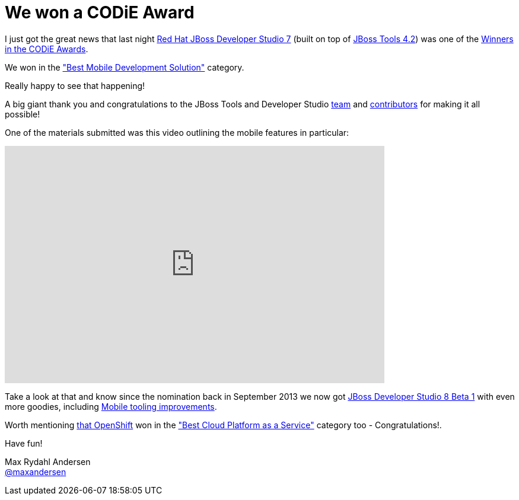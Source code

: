 = We won a CODiE Award
:page-layout: blog
:page-author: maxandersen
:page-tags: [award, jbdevstudio, jbosscentral]

I just got the great news that last night http://tools.jboss.org/downloads/devstudio/kepler/[Red Hat JBoss Developer Studio 7] (built on top of http://tools.jboss.org/downloads/jbosstools/kepler/4.1.2.Final.html[JBoss Tools 4.2]) 
was one of the http://www.siia.net/codies/2014/winners.asp[Winners in the CODiE Awards].

We won in the http://www.siia.net/codies/2014/finalist_detail.asp?ID=20["Best Mobile Development Solution"] category.

Really happy to see that happening! 

A big giant thank you and congratulations to the JBoss Tools and Developer Studio https://github.com/orgs/jbosstools/members[team] and https://www.ohloh.net/p/11081/contributors[contributors]
for making it all possible!

One of the materials submitted was this video outlining the mobile features in particular:

video::67480300[vimeo, width=640, height=400]

Take a look at that and know since the nomination back in September 2013 we now got 
http://tools.jboss.org/downloads/devstudio/luna/8.0.0.Beta1.html[JBoss Developer Studio 8 Beta 1] with even more goodies, including http://tools.jboss.org/documentation/whatsnew/jbosstools/4.2.0.Beta1.html[Mobile tooling improvements].

Worth mentioning http://www.siia.net/codies/2014/winners_detail.asp?nID=157[that OpenShift] won in the http://www.siia.net/codies/2014/finalist_detail.asp?ID=7["Best Cloud Platform as a Service"] category too - Congratulations!.

Have fun!

Max Rydahl Andersen +
http://twitter.com/maxandersen[@maxandersen]
